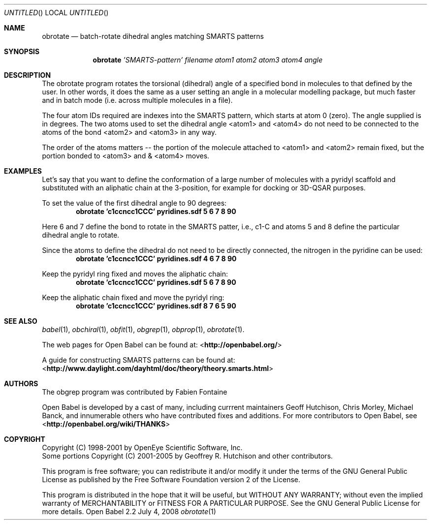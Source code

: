 .Dd July 4, 2008
.Os "Open Babel" 2.2
.Dt obrotate 1 URM
.Sh NAME
.Nm obrotate
.Nd "batch-rotate dihedral angles matching SMARTS patterns"
.Sh SYNOPSIS
.Nm
.Ar 'SMARTS-pattern'
.Ar filename
.Ar atom1
.Ar atom2
.Ar atom3
.Ar atom4
.Ar angle
.Sh DESCRIPTION
The obrotate program rotates the torsional (dihedral) angle of a
specified bond in molecules to that defined by the user. In other
words, it does the same as a user setting an angle in a molecular
modelling package, but much faster and in batch mode (i.e. across
multiple molecules in a file).
.Pp
The four atom IDs required are indexes into the SMARTS pattern, which
starts at atom 0 (zero). The angle supplied is in degrees. The two
atoms used to set the dihedral angle <atom1> and <atom4> do not need
to be connected to the atoms of the bond <atom2> and <atom3> in any
way. 
.Pp
The order of the atoms matters -- the portion of the molecule attached
to <atom1> and <atom2> remain fixed, but the portion bonded to <atom3>
and & <atom4> moves.
.Sh EXAMPLES
Let's say that you want to define the conformation of a large number
of molecules with a pyridyl scaffold and substituted with an aliphatic
chain at the 3-position, for example for docking or 3D-QSAR purposes.
.Pp
To set the value of the first dihedral angle to 90 degrees:
.Dl "obrotate 'c1ccncc1CCC' pyridines.sdf 5 6 7 8 90"
.Pp
Here 6 and 7 define the bond to rotate in the SMARTS patter, i.e.,
c1-C and atoms 5 and 8 define the particular dihedral angle to
rotate.
.Pp
Since the atoms to define the dihedral do not need to be directly
connected, the nitrogen in the pyridine can be used:
.Dl "obrotate 'c1ccncc1CCC' pyridines.sdf 4 6 7 8 90"
.Pp
Keep the pyridyl ring fixed and moves the aliphatic chain:
.Dl "obrotate 'c1ccncc1CCC' pyridines.sdf 5 6 7 8 90"
.Pp
Keep the aliphatic chain fixed and move the pyridyl ring:
.Dl "obrotate 'c1ccncc1CCC' pyridines.sdf 8 7 6 5 90"
.Sh SEE ALSO
.Xr babel 1 ,
.Xr obchiral 1 ,
.Xr obfit 1 ,
.Xr obgrep 1 ,
.Xr obprop 1 ,
.Xr obrotate 1 .
.Pp
.Pp
The web pages for Open Babel can be found at:
\%<\fBhttp://openbabel.org/\fR>
.Pp
A guide for constructing SMARTS patterns can be found at:
\%<\fBhttp://www.daylight.com/dayhtml/doc/theory/theory.smarts.html\fR>
.Sh AUTHORS
The obgrep program was contributed by
.An Fabien Fontaine
.Pp
.An -nosplit
Open Babel is developed by a cast of many, including currrent maintainers
.An Geoff Hutchison ,
.An Chris Morley ,
.An Michael Banck , 
and innumerable others who have contributed fixes and additions. 
For more contributors to Open Babel, see 
\%<\fBhttp://openbabel.org/wiki/THANKS\fR>
.Sh COPYRIGHT
Copyright (C) 1998-2001 by OpenEye Scientific Software, Inc. 
.br
Some portions Copyright (C) 2001-2005 by Geoffrey R. Hutchison and
other contributors.
.Pp
 This program is free software; you can redistribute it and/or modify
it under the terms of the GNU General Public License as published by
the Free Software Foundation version 2 of the License.
.Pp
 This program is distributed in the hope that it will be useful, but
WITHOUT ANY WARRANTY; without even the implied warranty of
MERCHANTABILITY or FITNESS FOR A PARTICULAR PURPOSE. See the GNU
General Public License for more details.
